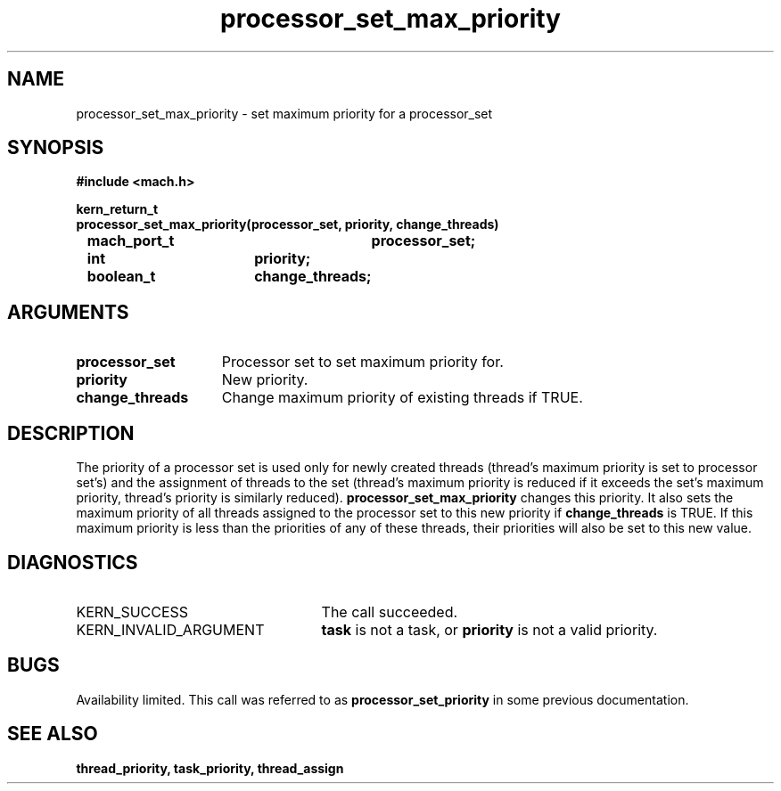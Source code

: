 .\" 
.\" Mach Operating System
.\" Copyright (c) 1991,1990 Carnegie Mellon University
.\" All Rights Reserved.
.\" 
.\" Permission to use, copy, modify and distribute this software and its
.\" documentation is hereby granted, provided that both the copyright
.\" notice and this permission notice appear in all copies of the
.\" software, derivative works or modified versions, and any portions
.\" thereof, and that both notices appear in supporting documentation.
.\" 
.\" CARNEGIE MELLON ALLOWS FREE USE OF THIS SOFTWARE IN ITS "AS IS"
.\" CONDITION.  CARNEGIE MELLON DISCLAIMS ANY LIABILITY OF ANY KIND FOR
.\" ANY DAMAGES WHATSOEVER RESULTING FROM THE USE OF THIS SOFTWARE.
.\" 
.\" Carnegie Mellon requests users of this software to return to
.\" 
.\"  Software Distribution Coordinator  or  Software.Distribution@CS.CMU.EDU
.\"  School of Computer Science
.\"  Carnegie Mellon University
.\"  Pittsburgh PA 15213-3890
.\" 
.\" any improvements or extensions that they make and grant Carnegie Mellon
.\" the rights to redistribute these changes.
.\" 
.\" 
.\" HISTORY
.\" $Log:	processor_set_max_priority.man,v $
.\" Revision 2.5  93/03/18  15:14:28  mrt
.\" 	corrected types
.\" 	[93/03/11  12:54:05  lli]
.\" 
.\" Revision 2.4  91/05/14  17:11:46  mrt
.\" 	Correcting copyright
.\" 
.\" Revision 2.3  91/02/14  14:14:07  mrt
.\" 	Changed to new Mach copyright
.\" 	[91/02/12  18:14:56  mrt]
.\" 
.\" Revision 2.2  90/08/07  18:42:50  rpd
.\" 	Created.
.\" 
.TH processor_set_max_priority 2 8/13/89
.CM 4
.SH NAME
.nf
processor_set_max_priority  \-  set maximum priority for a processor_set
.SH SYNOPSIS
.nf
.ft B
#include <mach.h>

.nf
.ft B
kern_return_t
processor_set_max_priority(processor_set, priority, change_threads)
	mach_port_t		processor_set;
	int			priority;
	boolean_t		change_threads;


.fi
.ft P
.SH ARGUMENTS
.TP 15
.B
processor_set
Processor set to set maximum priority for.
.TP 15
.B
priority
New priority.
.TP 15
.B
change_threads
Change maximum priority of existing threads if TRUE.

.SH DESCRIPTION
The priority of a processor set is used only for newly created threads
(thread's maximum priority is set to processor set's) and the assignment
of threads to the set (thread's maximum priority is reduced if it exceeds
the set's maximum priority, thread's priority is similarly reduced).
.B processor_set_max_priority
changes this priority.  It also sets the maximum priority of
all threads assigned to the processor set 
to this new priority if 
.B change_threads
is TRUE.  If this maximum priority is less than the priorities of any
of these threads, their priorities will also be set to this new value.

.SH DIAGNOSTICS
.TP 25
KERN_SUCCESS
The call succeeded.
.TP 25
KERN_INVALID_ARGUMENT
.B task
is not a task, or
.B priority
is not a valid priority.

.SH BUGS
Availability limited.  This call was referred to as 
.B processor_set_priority
in some previous documentation.

.SH SEE ALSO
.B thread_priority, task_priority, thread_assign




